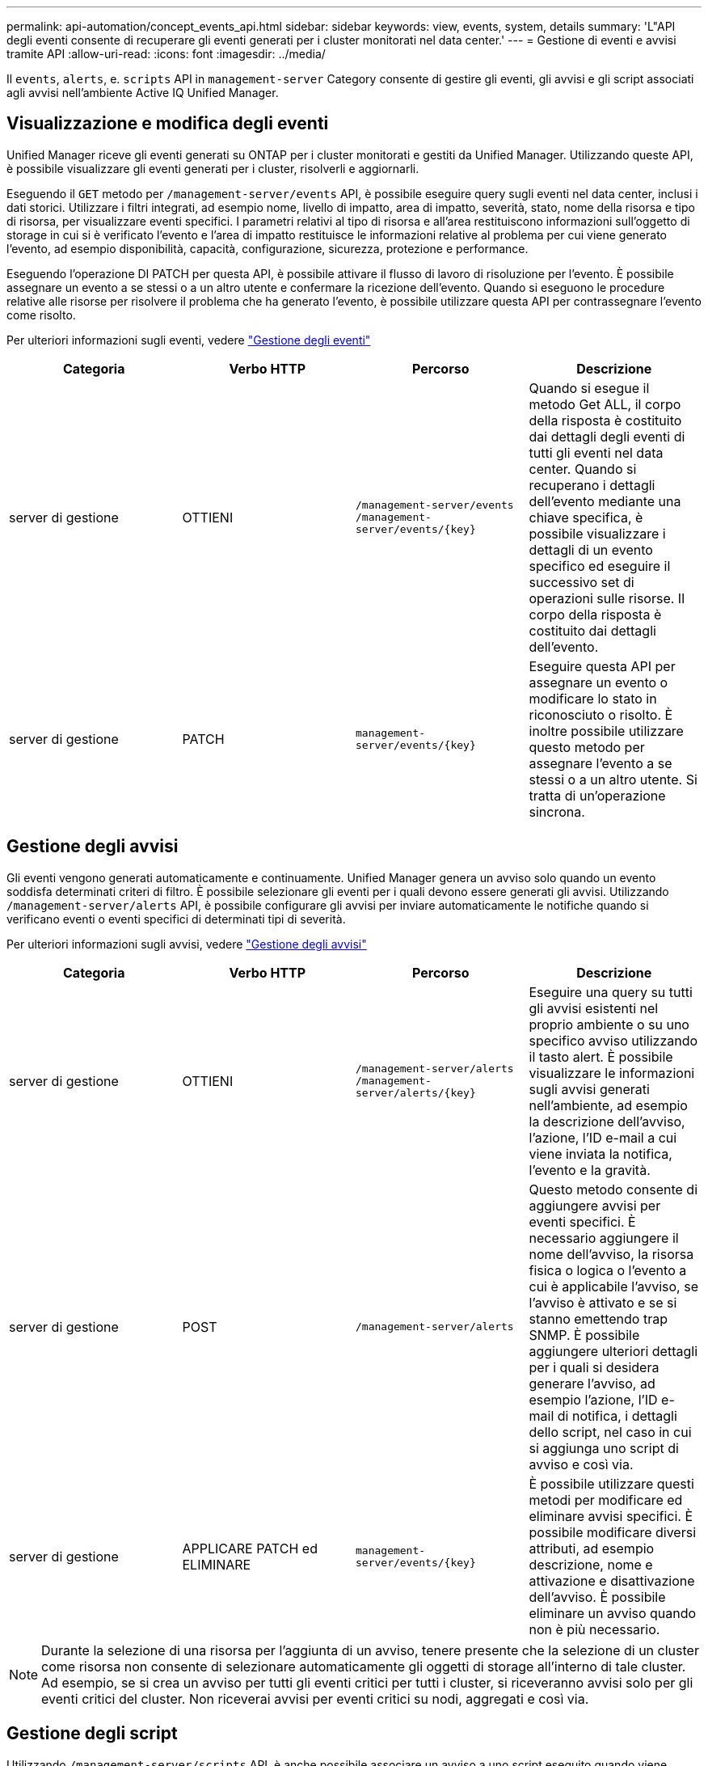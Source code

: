 ---
permalink: api-automation/concept_events_api.html 
sidebar: sidebar 
keywords: view, events, system, details 
summary: 'L"API degli eventi consente di recuperare gli eventi generati per i cluster monitorati nel data center.' 
---
= Gestione di eventi e avvisi tramite API
:allow-uri-read: 
:icons: font
:imagesdir: ../media/


[role="lead"]
Il `events`, `alerts`, e. `scripts` API in `management-server` Category consente di gestire gli eventi, gli avvisi e gli script associati agli avvisi nell'ambiente Active IQ Unified Manager.



== Visualizzazione e modifica degli eventi

Unified Manager riceve gli eventi generati su ONTAP per i cluster monitorati e gestiti da Unified Manager. Utilizzando queste API, è possibile visualizzare gli eventi generati per i cluster, risolverli e aggiornarli.

Eseguendo il `GET` metodo per `/management-server/events` API, è possibile eseguire query sugli eventi nel data center, inclusi i dati storici. Utilizzare i filtri integrati, ad esempio nome, livello di impatto, area di impatto, severità, stato, nome della risorsa e tipo di risorsa, per visualizzare eventi specifici. I parametri relativi al tipo di risorsa e all'area restituiscono informazioni sull'oggetto di storage in cui si è verificato l'evento e l'area di impatto restituisce le informazioni relative al problema per cui viene generato l'evento, ad esempio disponibilità, capacità, configurazione, sicurezza, protezione e performance.

Eseguendo l'operazione DI PATCH per questa API, è possibile attivare il flusso di lavoro di risoluzione per l'evento. È possibile assegnare un evento a se stessi o a un altro utente e confermare la ricezione dell'evento. Quando si eseguono le procedure relative alle risorse per risolvere il problema che ha generato l'evento, è possibile utilizzare questa API per contrassegnare l'evento come risolto.

Per ulteriori informazioni sugli eventi, vedere link:../events/concept_manage_events.html["Gestione degli eventi"]

[cols="4*"]
|===
| Categoria | Verbo HTTP | Percorso | Descrizione 


 a| 
server di gestione
 a| 
OTTIENI
 a| 
`/management-server/events`
`/management-server/events/{key}`
 a| 
Quando si esegue il metodo Get ALL, il corpo della risposta è costituito dai dettagli degli eventi di tutti gli eventi nel data center. Quando si recuperano i dettagli dell'evento mediante una chiave specifica, è possibile visualizzare i dettagli di un evento specifico ed eseguire il successivo set di operazioni sulle risorse. Il corpo della risposta è costituito dai dettagli dell'evento.



 a| 
server di gestione
 a| 
PATCH
 a| 
`management-server/events/{key}`
 a| 
Eseguire questa API per assegnare un evento o modificare lo stato in riconosciuto o risolto. È inoltre possibile utilizzare questo metodo per assegnare l'evento a se stessi o a un altro utente. Si tratta di un'operazione sincrona.

|===


== Gestione degli avvisi

Gli eventi vengono generati automaticamente e continuamente. Unified Manager genera un avviso solo quando un evento soddisfa determinati criteri di filtro. È possibile selezionare gli eventi per i quali devono essere generati gli avvisi. Utilizzando `/management-server/alerts` API, è possibile configurare gli avvisi per inviare automaticamente le notifiche quando si verificano eventi o eventi specifici di determinati tipi di severità.

Per ulteriori informazioni sugli avvisi, vedere link:../events/concept_manage_alerts.html["Gestione degli avvisi"]

[cols="4*"]
|===
| Categoria | Verbo HTTP | Percorso | Descrizione 


 a| 
server di gestione
 a| 
OTTIENI
 a| 
`/management-server/alerts`
`/management-server/alerts/{key}`
 a| 
Eseguire una query su tutti gli avvisi esistenti nel proprio ambiente o su uno specifico avviso utilizzando il tasto alert. È possibile visualizzare le informazioni sugli avvisi generati nell'ambiente, ad esempio la descrizione dell'avviso, l'azione, l'ID e-mail a cui viene inviata la notifica, l'evento e la gravità.



 a| 
server di gestione
 a| 
POST
 a| 
`/management-server/alerts`
 a| 
Questo metodo consente di aggiungere avvisi per eventi specifici. È necessario aggiungere il nome dell'avviso, la risorsa fisica o logica o l'evento a cui è applicabile l'avviso, se l'avviso è attivato e se si stanno emettendo trap SNMP. È possibile aggiungere ulteriori dettagli per i quali si desidera generare l'avviso, ad esempio l'azione, l'ID e-mail di notifica, i dettagli dello script, nel caso in cui si aggiunga uno script di avviso e così via.



 a| 
server di gestione
 a| 
APPLICARE PATCH ed ELIMINARE
 a| 
`management-server/events/{key}`
 a| 
È possibile utilizzare questi metodi per modificare ed eliminare avvisi specifici. È possibile modificare diversi attributi, ad esempio descrizione, nome e attivazione e disattivazione dell'avviso. È possibile eliminare un avviso quando non è più necessario.

|===

NOTE: Durante la selezione di una risorsa per l'aggiunta di un avviso, tenere presente che la selezione di un cluster come risorsa non consente di selezionare automaticamente gli oggetti di storage all'interno di tale cluster. Ad esempio, se si crea un avviso per tutti gli eventi critici per tutti i cluster, si riceveranno avvisi solo per gli eventi critici del cluster. Non riceverai avvisi per eventi critici su nodi, aggregati e così via.



== Gestione degli script

Utilizzando `/management-server/scripts` API, è anche possibile associare un avviso a uno script eseguito quando viene attivato un avviso. È possibile utilizzare gli script per modificare o aggiornare automaticamente più oggetti di storage in Unified Manager. Lo script è associato a un avviso. Quando un evento attiva un avviso, lo script viene eseguito. È possibile caricare script personalizzati e testarne l'esecuzione quando viene generato un avviso. È possibile associare un avviso allo script in modo che venga eseguito quando viene generato un avviso per un evento in Unified Manager.

Per ulteriori informazioni sugli script, vedere link:../events/concept_manage_scripts.html["Gestione degli script"]

[cols="4*"]
|===
| Categoria | Verbo HTTP | Percorso | Descrizione 


 a| 
server di gestione
 a| 
OTTIENI
 a| 
`/management-server/scripts`
 a| 
Utilizzare questa API per eseguire query su tutti gli script esistenti nell'ambiente. Utilizzare il filtro standard e le operazioni Ordina per per visualizzare solo script specifici.



 a| 
server di gestione
 a| 
POST
 a| 
`/management-server/scripts`
 a| 
Utilizzare questa API per aggiungere una descrizione dello script e caricare il file di script associato a un avviso.

|===